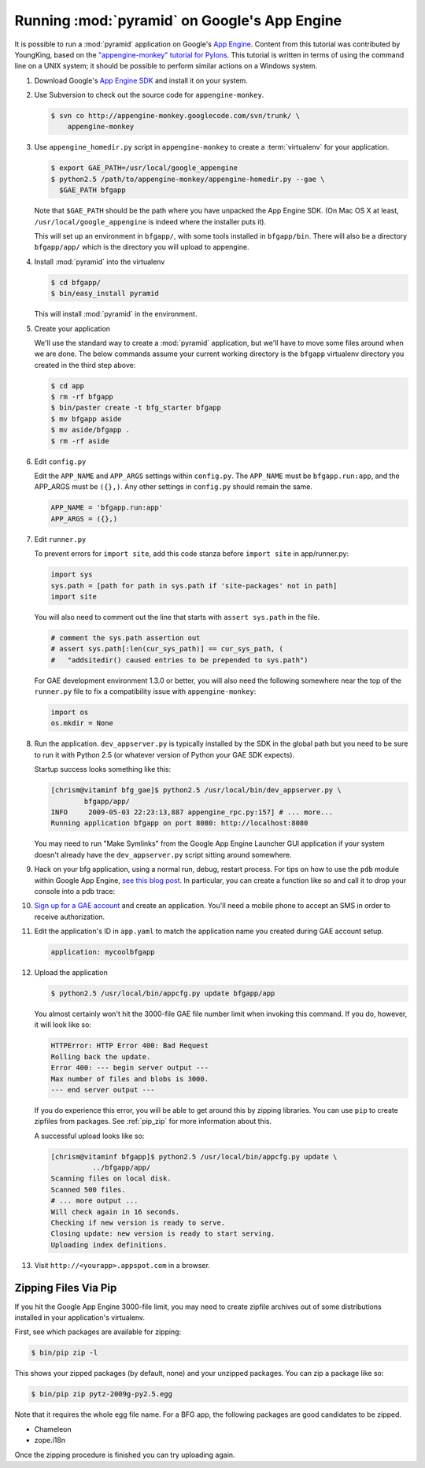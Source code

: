 .. _appengine_tutorial:

Running :mod:`pyramid` on Google's App Engine
================================================

It is possible to run a :mod:`pyramid` application on Google's `App
Engine <http://code.google.com/appengine/>`_.  Content from this
tutorial was contributed by YoungKing, based on the
`"appengine-monkey" tutorial for Pylons
<http://code.google.com/p/appengine-monkey/wiki/Pylons>`_.  This
tutorial is written in terms of using the command line on a UNIX
system; it should be possible to perform similar actions on a Windows
system.

#. Download Google's `App Engine SDK
   <http://code.google.com/appengine/downloads.html>`_ and install it
   on your system.

#. Use Subversion to check out the source code for
   ``appengine-monkey``.

   .. code-block:: text

      $ svn co http://appengine-monkey.googlecode.com/svn/trunk/ \
          appengine-monkey

#. Use ``appengine_homedir.py`` script in ``appengine-monkey`` to
   create a :term:`virtualenv` for your application.

   .. code-block:: text
 
      $ export GAE_PATH=/usr/local/google_appengine
      $ python2.5 /path/to/appengine-monkey/appengine-homedir.py --gae \
        $GAE_PATH bfgapp

   Note that ``$GAE_PATH`` should be the path where you have unpacked
   the App Engine SDK.  (On Mac OS X at least,
   ``/usr/local/google_appengine`` is indeed where the installer puts
   it).

   This will set up an environment in ``bfgapp/``, with some tools
   installed in ``bfgapp/bin``. There will also be a directory
   ``bfgapp/app/`` which is the directory you will upload to
   appengine.

#. Install :mod:`pyramid` into the virtualenv

   .. code-block:: text

      $ cd bfgapp/
      $ bin/easy_install pyramid

   This will install :mod:`pyramid` in the environment.

#. Create your application

   We'll use the standard way to create a :mod:`pyramid`
   application, but we'll have to move some files around when we are
   done.  The below commands assume your current working directory is
   the ``bfgapp`` virtualenv directory you created in the third step
   above:

   .. code-block:: text

      $ cd app
      $ rm -rf bfgapp
      $ bin/paster create -t bfg_starter bfgapp
      $ mv bfgapp aside
      $ mv aside/bfgapp .
      $ rm -rf aside

#. Edit ``config.py``

   Edit the ``APP_NAME`` and ``APP_ARGS`` settings within
   ``config.py``.  The ``APP_NAME`` must be ``bfgapp.run:app``, and
   the APP_ARGS must be ``({},)``.  Any other settings in
   ``config.py`` should remain the same.

   .. code-block:: python

      APP_NAME = 'bfgapp.run:app'
      APP_ARGS = ({},)

#. Edit ``runner.py``

   To prevent errors for ``import site``, add this code stanza before
   ``import site`` in app/runner.py:

   .. code-block:: python

      import sys
      sys.path = [path for path in sys.path if 'site-packages' not in path]
      import site

   You will also need to comment out the line that starts with
   ``assert sys.path`` in the file.

   .. code-block:: python

      # comment the sys.path assertion out
      # assert sys.path[:len(cur_sys_path)] == cur_sys_path, (
      #   "addsitedir() caused entries to be prepended to sys.path")

   For GAE development environment 1.3.0 or better, you will also need
   the following somewhere near the top of the ``runner.py`` file to
   fix a compatibility issue with ``appengine-monkey``:

   .. code-block:: python

      import os
      os.mkdir = None

#. Run the application.  ``dev_appserver.py`` is typically installed
   by the SDK in the global path but you need to be sure to run it
   with Python 2.5 (or whatever version of Python your GAE SDK
   expects).

   .. code-block:: text
      :linenos:

      $ cd ../..
      $ python2.5 /usr/local/bin/dev_appserver.py bfgapp/app/

   Startup success looks something like this:

   .. code-block:: text

      [chrism@vitaminf bfg_gae]$ python2.5 /usr/local/bin/dev_appserver.py \
              bfgapp/app/
      INFO     2009-05-03 22:23:13,887 appengine_rpc.py:157] # ... more... 
      Running application bfgapp on port 8080: http://localhost:8080

   You may need to run "Make Symlinks" from the Google App Engine
   Launcher GUI application if your system doesn't already have the
   ``dev_appserver.py`` script sitting around somewhere.

#. Hack on your bfg application, using a normal run, debug, restart
   process.  For tips on how to use the ``pdb`` module within Google
   App Engine, `see this blog post
   <http://jjinux.blogspot.com/2008/05/python-debugging-google-app-engine-apps.html>`_.
   In particular, you can create a function like so and call it to
   drop your console into a pdb trace:

   .. code-block:: python
      :linenos:

      def set_trace():
          import pdb, sys
          debugger = pdb.Pdb(stdin=sys.__stdin__, 
              stdout=sys.__stdout__)
          debugger.set_trace(sys._getframe().f_back)

#. `Sign up for a GAE account <http://code.google.com/appengine/>`_
   and create an application.  You'll need a mobile phone to accept an
   SMS in order to receive authorization.

#. Edit the application's ID in ``app.yaml`` to match the application
   name you created during GAE account setup.

   .. code-block:: yaml

      application: mycoolbfgapp

#. Upload the application

   .. code-block:: text

      $ python2.5 /usr/local/bin/appcfg.py update bfgapp/app

   You almost certainly won't hit the 3000-file GAE file number limit
   when invoking this command.  If you do, however, it will look like
   so:

   .. code-block:: text

       HTTPError: HTTP Error 400: Bad Request
       Rolling back the update.
       Error 400: --- begin server output ---
       Max number of files and blobs is 3000.
       --- end server output ---

   If you do experience this error, you will be able to get around
   this by zipping libraries. You can use ``pip`` to create zipfiles
   from packages.  See :ref:`pip_zip` for more information about this.

   A successful upload looks like so:

   .. code-block:: text

      [chrism@vitaminf bfgapp]$ python2.5 /usr/local/bin/appcfg.py update \
                ../bfgapp/app/
      Scanning files on local disk.
      Scanned 500 files.
      # ... more output ...
      Will check again in 16 seconds.
      Checking if new version is ready to serve.
      Closing update: new version is ready to start serving.
      Uploading index definitions.

#. Visit ``http://<yourapp>.appspot.com`` in a browser.

.. _pip_zip:

Zipping Files Via Pip
---------------------

If you hit the Google App Engine 3000-file limit, you may need to
create zipfile archives out of some distributions installed in your
application's virtualenv.

First, see which packages are available for zipping:

.. code-block:: text

   $ bin/pip zip -l

This shows your zipped packages (by default, none) and your unzipped
packages. You can zip a package like so:

.. code-block:: text

   $ bin/pip zip pytz-2009g-py2.5.egg

Note that it requires the whole egg file name.  For a BFG app, the
following packages are good candidates to be zipped.

- Chameleon
- zope.i18n

Once the zipping procedure is finished you can try uploading again.

